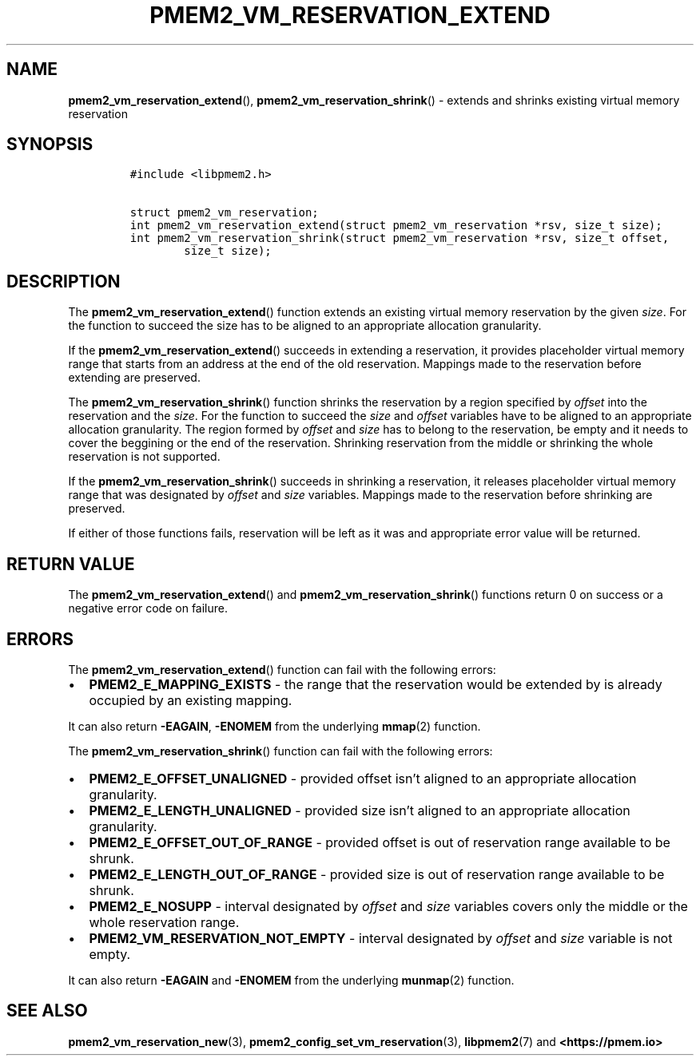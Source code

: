 .\" Automatically generated by Pandoc 2.0.6
.\"
.TH "PMEM2_VM_RESERVATION_EXTEND" "3" "2021-09-24" "PMDK - pmem2 API version 1.0" "PMDK Programmer's Manual"
.hy
.\" SPDX-License-Identifier: BSD-3-Clause
.\" Copyright 2021, Intel Corporation
.SH NAME
.PP
\f[B]pmem2_vm_reservation_extend\f[](),
\f[B]pmem2_vm_reservation_shrink\f[]() \- extends and shrinks existing
virtual memory reservation
.SH SYNOPSIS
.IP
.nf
\f[C]
#include\ <libpmem2.h>

struct\ pmem2_vm_reservation;
int\ pmem2_vm_reservation_extend(struct\ pmem2_vm_reservation\ *rsv,\ size_t\ size);
int\ pmem2_vm_reservation_shrink(struct\ pmem2_vm_reservation\ *rsv,\ size_t\ offset,
\ \ \ \ \ \ \ \ size_t\ size);
\f[]
.fi
.SH DESCRIPTION
.PP
The \f[B]pmem2_vm_reservation_extend\f[]() function extends an existing
virtual memory reservation by the given \f[I]size\f[].
For the function to succeed the size has to be aligned to an appropriate
allocation granularity.
.PP
If the \f[B]pmem2_vm_reservation_extend\f[]() succeeds in extending a
reservation, it provides placeholder virtual memory range that starts
from an address at the end of the old reservation.
Mappings made to the reservation before extending are preserved.
.PP
The \f[B]pmem2_vm_reservation_shrink\f[]() function shrinks the
reservation by a region specified by \f[I]offset\f[] into the
reservation and the \f[I]size\f[].
For the function to succeed the \f[I]size\f[] and \f[I]offset\f[]
variables have to be aligned to an appropriate allocation granularity.
The region formed by \f[I]offset\f[] and \f[I]size\f[] has to belong to
the reservation, be empty and it needs to cover the beggining or the end
of the reservation.
Shrinking reservation from the middle or shrinking the whole reservation
is not supported.
.PP
If the \f[B]pmem2_vm_reservation_shrink\f[]() succeeds in shrinking a
reservation, it releases placeholder virtual memory range that was
designated by \f[I]offset\f[] and \f[I]size\f[] variables.
Mappings made to the reservation before shrinking are preserved.
.PP
If either of those functions fails, reservation will be left as it was
and appropriate error value will be returned.
.SH RETURN VALUE
.PP
The \f[B]pmem2_vm_reservation_extend\f[]() and
\f[B]pmem2_vm_reservation_shrink\f[]() functions return 0 on success or
a negative error code on failure.
.SH ERRORS
.PP
The \f[B]pmem2_vm_reservation_extend\f[]() function can fail with the
following errors:
.IP \[bu] 2
\f[B]PMEM2_E_MAPPING_EXISTS\f[] \- the range that the reservation would
be extended by is already occupied by an existing mapping.
.PP
It can also return \f[B]\-EAGAIN\f[], \f[B]\-ENOMEM\f[] from the
underlying \f[B]mmap\f[](2) function.
.PP
The \f[B]pmem2_vm_reservation_shrink\f[]() function can fail with the
following errors:
.IP \[bu] 2
\f[B]PMEM2_E_OFFSET_UNALIGNED\f[] \- provided offset isn't aligned to an
appropriate allocation granularity.
.IP \[bu] 2
\f[B]PMEM2_E_LENGTH_UNALIGNED\f[] \- provided size isn't aligned to an
appropriate allocation granularity.
.IP \[bu] 2
\f[B]PMEM2_E_OFFSET_OUT_OF_RANGE\f[] \- provided offset is out of
reservation range available to be shrunk.
.IP \[bu] 2
\f[B]PMEM2_E_LENGTH_OUT_OF_RANGE\f[] \- provided size is out of
reservation range available to be shrunk.
.IP \[bu] 2
\f[B]PMEM2_E_NOSUPP\f[] \- interval designated by \f[I]offset\f[] and
\f[I]size\f[] variables covers only the middle or the whole reservation
range.
.IP \[bu] 2
\f[B]PMEM2_VM_RESERVATION_NOT_EMPTY\f[] \- interval designated by
\f[I]offset\f[] and \f[I]size\f[] variable is not empty.
.PP
It can also return \f[B]\-EAGAIN\f[] and \f[B]\-ENOMEM\f[] from the
underlying \f[B]munmap\f[](2) function.
.SH SEE ALSO
.PP
\f[B]pmem2_vm_reservation_new\f[](3),
\f[B]pmem2_config_set_vm_reservation\f[](3), \f[B]libpmem2\f[](7) and
\f[B]<https://pmem.io>\f[]
